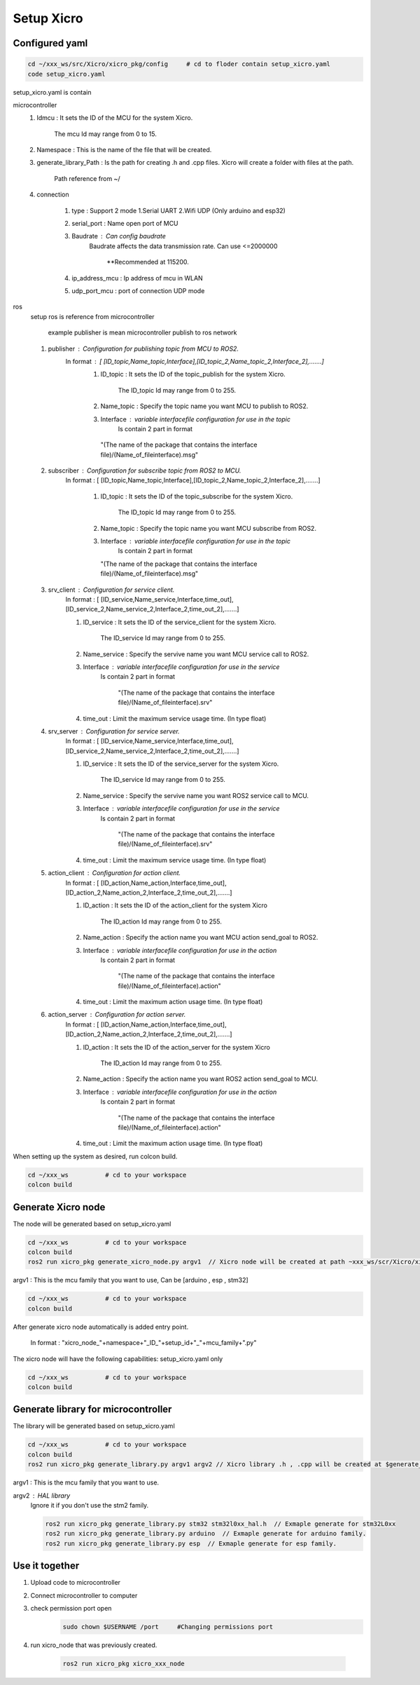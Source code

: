 Setup Xicro
===========


Configured yaml
***************
.. code-block:: sh

    cd ~/xxx_ws/src/Xicro/xicro_pkg/config     # cd to floder contain setup_xicro.yaml
    code setup_xicro.yaml

setup_xicro.yaml is contain 

microcontroller
    1. Idmcu : It sets the ID of the MCU for the system Xicro.

        The mcu Id may range from 0 to 15. 
    
    2. Namespace : This is the name of the file that will be created.

    3. generate_library_Path : Is the path for creating .h and .cpp files. Xicro will create a folder with files at the path.

        Path reference from ~/
        
    4. connection
       
        1. type : Support 2 mode 1.Serial UART 2.Wifi UDP (Only arduino and esp32)
        
        2. serial_port : Name open port of MCU
     
        3. Baudrate : Can config baudrate
            Baudrate affects the data transmission rate. Can use <=2000000
    
                \**Recommended at 115200.

        4. ip_address_mcu : Ip address of mcu in WLAN
        
        5. udp_port_mcu : port of connection UDP mode
        
ros
    setup ros is reference from microcontroller 
    
        example publisher is mean microcontroller publish to ros network
        
    1. publisher : Configuration for publishing topic from MCU to ROS2.
        In format : [ [ID_topic,Name_topic,Interface],[ID_topic_2,Name_topic_2,Interface_2],.......]
            1. ID_topic : It sets the ID of the topic_publish for the system Xicro.
            
                The ID_topic Id may range from 0 to 255.
            2. Name_topic : Specify the topic name you want MCU to publish to ROS2.
            3. Interface : variable interfacefile configuration for use in the topic 
                Is contain 2 part in format 

            
             "(The name of the package that contains the interface file)/(Name_of_fileinterface).msg" 

    2. subscriber : Configuration for subscribe topic from  ROS2 to MCU.
        In format : [ [ID_topic,Name_topic,Interface],[ID_topic_2,Name_topic_2,Interface_2],.......]
  
            1. ID_topic : It sets the ID of the topic_subscribe for the system Xicro.
        
                 The ID_topic Id may range from 0 to 255.
            2. Name_topic : Specify the topic name you want MCU subscribe from ROS2.
            3. Interface : variable interfacefile configuration for use in the topic 
                 Is contain 2 part in format 

        
               "(The name of the package that contains the interface file)/(Name_of_fileinterface).msg" 

    3. srv_client : Configuration for service client. 
        In format : [ [ID_service,Name_service,Interface,time_out],[ID_service_2,Name_service_2,Interface_2,time_out_2],.......]

        1. ID_service : It sets the ID of the service_client for the system Xicro.

            The ID_service Id may range from 0 to 255.
        2. Name_service : Specify the servive name you want MCU service call to ROS2.
        3. Interface : variable interfacefile configuration for use in the service
            Is contain 2 part in format 


                "(The name of the package that contains the interface file)/(Name_of_fileinterface).srv" 
        4. time_out : Limit the maximum service usage time. (In type float)

    4. srv_server : Configuration for service server. 
        In format : [ [ID_service,Name_service,Interface,time_out],[ID_service_2,Name_service_2,Interface_2,time_out_2],.......]

        1. ID_service : It sets the ID of the service_server for the system Xicro.

            The ID_service Id may range from 0 to 255.
        2. Name_service : Specify the servive name you want  ROS2 service call to MCU.
        3. Interface : variable interfacefile configuration for use in the service
            Is contain 2 part in format 


                "(The name of the package that contains the interface file)/(Name_of_fileinterface).srv" 
        4. time_out : Limit the maximum service usage time. (In type float)

    5. action_client : Configuration for action client. 
        In format : [ [ID_action,Name_action,Interface,time_out],[ID_action_2,Name_action_2,Interface_2,time_out_2],.......]

        1. ID_action : It sets the ID of the action_client for the system Xicro

             The ID_action Id may range from 0 to 255.
        2. Name_action : Specify the action name you want MCU action send_goal to ROS2.
        3. Interface : variable interfacefile configuration for use in the action
            Is contain 2 part in format 


                "(The name of the package that contains the interface file)/(Name_of_fileinterface).action" 
        4. time_out : Limit the maximum action usage time. (In type float)        
      
    6. action_server : Configuration for action server. 
        In format : [ [ID_action,Name_action,Interface,time_out],[ID_action_2,Name_action_2,Interface_2,time_out_2],.......]

        1. ID_action : It sets the ID of the action_server for the system Xicro

             The ID_action Id may range from 0 to 255.
        2. Name_action : Specify the action name you want ROS2 action send_goal to MCU.
        3. Interface : variable interfacefile configuration for use in the action
            Is contain 2 part in format 


                "(The name of the package that contains the interface file)/(Name_of_fileinterface).action" 
        4. time_out : Limit the maximum action usage time. (In type float)        
      
When setting up the system as desired, run colcon build.

.. code-block:: sh

  cd ~/xxx_ws          # cd to your workspace
  colcon build


Generate Xicro node 
*******************

The node will be generated based on setup_xicro.yaml

.. code-block:: sh

    cd ~/xxx_ws          # cd to your workspace
    colcon build
    ros2 run xicro_pkg generate_xicro_node.py argv1  // Xicro node will be created at path ~xxx_ws/scr/Xicro/xicro_pkg/scripts
   
  
argv1 : This is the mcu family that you want to use, Can be [arduino , esp , stm32]

.. code-block:: sh

    cd ~/xxx_ws          # cd to your workspace
    colcon build

After generate xicro node automatically is added entry point. 

     In format : "xicro_node\_"+namespace+"_ID\_"+setup_id+"_"+mcu_family+".py"

The xicro node will have the following capabilities: setup_xicro.yaml only

.. code-block:: sh

  cd ~/xxx_ws          # cd to your workspace
  colcon build

Generate library for microcontroller
************************************
The library will be generated based on setup_xicro.yaml
   
.. code-block:: sh

    cd ~/xxx_ws          # cd to your workspace
    colcon build
    ros2 run xicro_pkg generate_library.py argv1 argv2 // Xicro library .h , .cpp will be created at $generate_library_Path in setup_xicro.yaml
    
argv1 : This is the mcu family that you want to use.

    
argv2  : HAL library
    Ignore it if you don't use the stm2 family. 

    .. code-block:: sh

        ros2 run xicro_pkg generate_library.py stm32 stm32l0xx_hal.h  // Exmaple generate for stm32L0xx
        ros2 run xicro_pkg generate_library.py arduino  // Exmaple generate for arduino family.
        ros2 run xicro_pkg generate_library.py esp  // Exmaple generate for esp family.


Use it together
***************
1. Upload code to microcontroller
2. Connect microcontroller to computer
3. check permission port open
    .. code-block:: sh

        sudo chown $USERNAME /port     #Changing permissions port 

4. run xicro_node that was previously created.

    .. code-block:: sh

        ros2 run xicro_pkg xicro_xxx_node  
